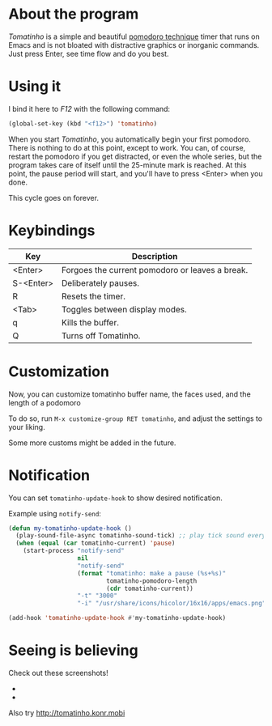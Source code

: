 * About the program

  /Tomatinho/ is a simple and beautiful [[http://www.pomodorotechnique.com/][pomodoro technique]] timer that
  runs on Emacs and is not bloated with distractive graphics or inorganic
  commands. Just press Enter, see time flow and do you best.

* Using it

  I bind it here to /F12/ with the following command:

#+BEGIN_SRC lisp
  (global-set-key (kbd "<f12>") 'tomatinho)
#+END_SRC

  When you start /Tomatinho/, you automatically begin your first
  pomodoro. There is nothing to do at this point, except to work. You
  can, of course, restart the pomodoro if you get distracted, or even
  the whole series, but the program takes care of itself until the
  25-minute mark is reached. At this point, the pause period will
  start, and you'll have to press <Enter> when you done.

  This cycle goes on forever.

* Keybindings

| Key       | Description                                     |
|-----------+-------------------------------------------------|
| <Enter>   | Forgoes the current pomodoro or leaves a break. |
| S-<Enter> | Deliberately pauses.                            |
| R         | Resets the timer.                               |
| <Tab>     | Toggles between display modes.                  |
| q         | Kills the buffer.                               |
| Q         | Turns off Tomatinho.                            |
* Customization

Now, you can customize tomatinho buffer name, the faces used, and
the length of a podomoro

To do so, run =M-x customize-group RET tomatinho=, and adjust the
settings to your liking.

Some more customs might be added in the future.

* Notification
You can set =tomatinho-update-hook= to show desired notification.

Example using =notify-send=:

#+BEGIN_SRC lisp
(defun my-tomatinho-update-hook ()
  (play-sound-file-async tomatinho-sound-tick) ;; play tick sound every second
  (when (equal (car tomatinho-current) 'pause)
    (start-process "notify-send"
                   nil
                   "notify-send"
                   (format "tomatinho: make a pause (%s+%s)"
                           tomatinho-pomodoro-length
                           (cdr tomatinho-current))
                   "-t" "3000"
                   "-i" "/usr/share/icons/hicolor/16x16/apps/emacs.png")))

(add-hook 'tomatinho-update-hook #'my-tomatinho-update-hook)
#+END_SRC


* Seeing is believing

  Check out these screenshots!

  - [[http://i.imgur.com/8Nay7.png]]
  - [[http://i.imgur.com/sqB0M.png]]

  Also try [[http://tomatinho.konr.mobi]]

